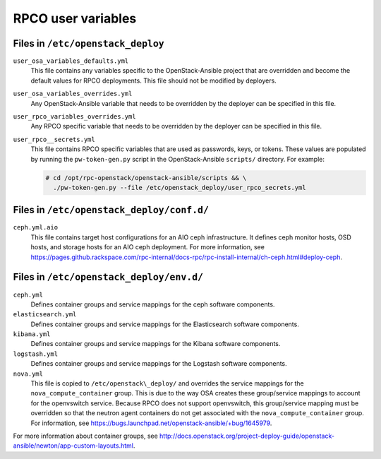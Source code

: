 ===================
RPCO user variables
===================

Files in ``/etc/openstack_deploy``
~~~~~~~~~~~~~~~~~~~~~~~~~~~~~~~~~~

``user_osa_variables_defaults.yml``
   This file contains any variables specific to the OpenStack-Ansible
   project that are overridden and become the default values for RPCO
   deployments. This file should not be modified by deployers.

``user_osa_variables_overrides.yml``
   Any OpenStack-Ansible variable that needs to be overridden by the
   deployer can be specified in this file.

``user_rpco_variables_overrides.yml``
   Any RPCO specific variable that needs to be overridden by the
   deployer can be specified in this file.

``user_rpco__secrets.yml``
   This file contains RPCO specific variables that are used as
   passwords, keys, or tokens. These values are populated by running
   the ``pw-token-gen.py`` script in the OpenStack-Ansible
   ``scripts/`` directory. For example:

   .. code-block:: console

      # cd /opt/rpc-openstack/openstack-ansible/scripts && \
        ./pw-token-gen.py --file /etc/openstack_deploy/user_rpco_secrets.yml


Files in ``/etc/openstack_deploy/conf.d/``
~~~~~~~~~~~~~~~~~~~~~~~~~~~~~~~~~~~~~~~~~~

``ceph.yml.aio``
   This file contains target host configurations for an AIO ceph
   infrastructure. It defines ceph monitor hosts, OSD hosts, and
   storage hosts for an AIO ceph deployment. For more information, see
   https://pages.github.rackspace.com/rpc-internal/docs-rpc/rpc-install-internal/ch-ceph.html#deploy-ceph.


Files in ``/etc/openstack_deploy/env.d/``
~~~~~~~~~~~~~~~~~~~~~~~~~~~~~~~~~~~~~~~~~

``ceph.yml``
   Defines container groups and service mappings for the ceph software
   components.

``elasticsearch.yml``
   Defines container groups and service mappings for the Elasticsearch
   software components.

``kibana.yml``
   Defines container groups and service mappings for the Kibana
   software components.

``logstash.yml``
   Defines container groups and service mappings for the Logstash
   software components.

``nova.yml``
   This file is copied to ``/etc/openstack\_deploy/`` and overrides
   the service mappings for the ``nova_compute_container`` group. This
   is due to the way OSA creates these group/service mappings to
   account for the openvswitch service. Because RPCO does not support
   openvswitch, this group/service mapping must be overridden so that
   the neutron agent containers do not get associated with the
   ``nova_compute_container`` group. For information, see
   https://bugs.launchpad.net/openstack-ansible/+bug/1645979.

For more information about container groups, see
http://docs.openstack.org/project-deploy-guide/openstack-ansible/newton/app-custom-layouts.html.
